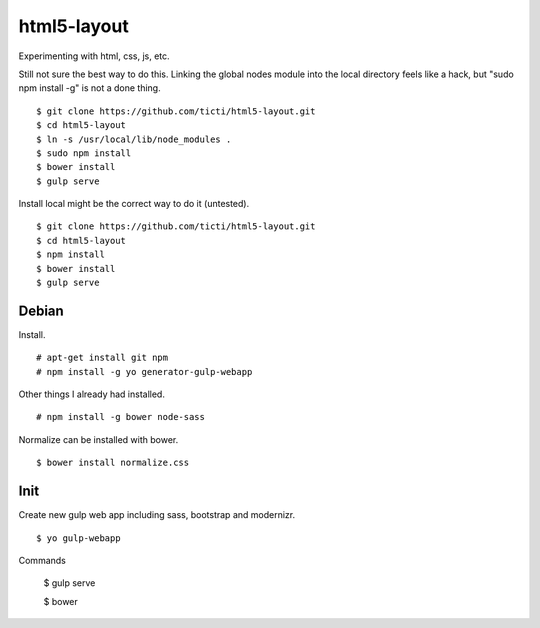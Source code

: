 html5-layout
============

Experimenting with html, css, js, etc.

Still not sure the best way to do this.  Linking the global nodes module into
the local directory feels like a hack, but "sudo npm install -g" is not a done
thing. ::

    $ git clone https://github.com/ticti/html5-layout.git
    $ cd html5-layout
    $ ln -s /usr/local/lib/node_modules . 
    $ sudo npm install
    $ bower install
    $ gulp serve

Install local might be the correct way to do it (untested). ::

    $ git clone https://github.com/ticti/html5-layout.git
    $ cd html5-layout
    $ npm install
    $ bower install
    $ gulp serve




Debian
------

Install. ::

	# apt-get install git npm
	# npm install -g yo generator-gulp-webapp

Other things I already had installed. ::

	# npm install -g bower node-sass 

Normalize can be installed with bower. ::

	$ bower install normalize.css


Init
----

Create new gulp web app including sass, bootstrap and modernizr. ::

	$ yo gulp-webapp

Commands

	$ gulp serve

	$ bower





